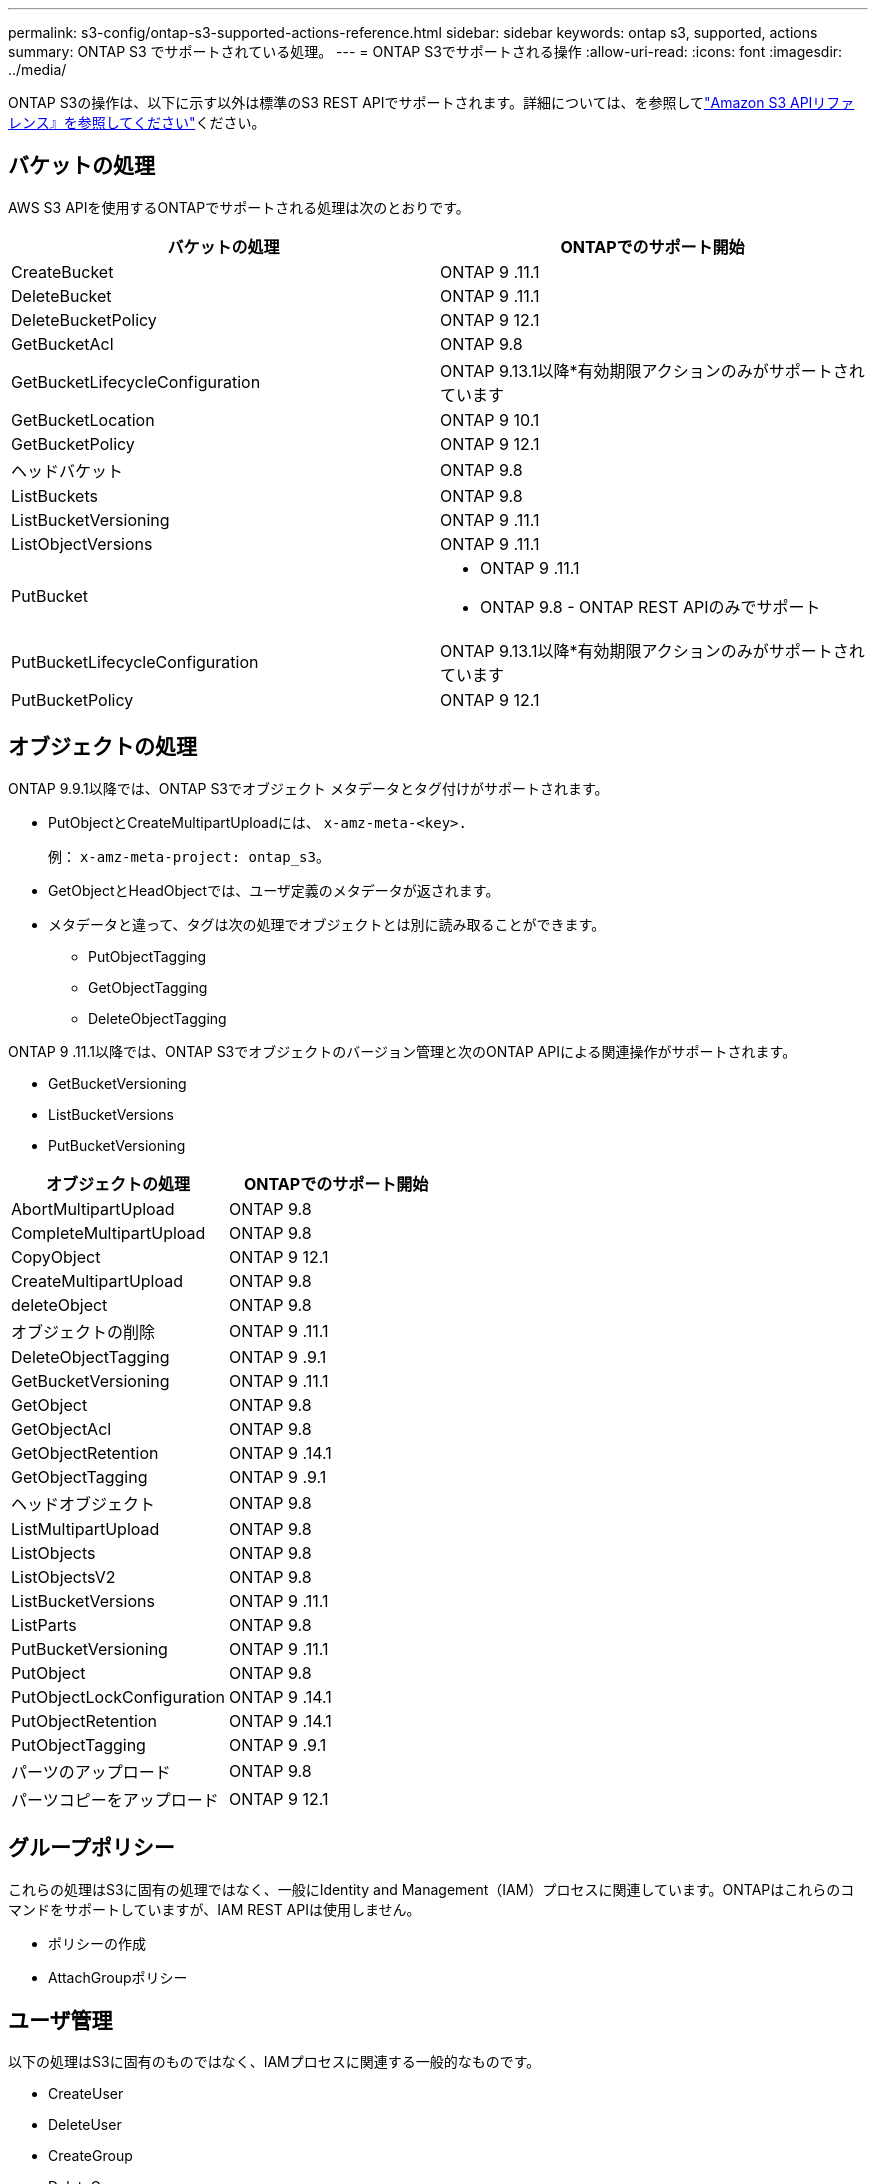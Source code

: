 ---
permalink: s3-config/ontap-s3-supported-actions-reference.html 
sidebar: sidebar 
keywords: ontap s3, supported, actions 
summary: ONTAP S3 でサポートされている処理。 
---
= ONTAP S3でサポートされる操作
:allow-uri-read: 
:icons: font
:imagesdir: ../media/


[role="lead"]
ONTAP S3の操作は、以下に示す以外は標準のS3 REST APIでサポートされます。詳細については、を参照してlink:https://docs.aws.amazon.com/AmazonS3/latest/API/Type_API_Reference.html["Amazon S3 APIリファレンス』を参照してください"^]ください。



== バケットの処理

AWS S3 APIを使用するONTAPでサポートされる処理は次のとおりです。

|===
| バケットの処理 | ONTAPでのサポート開始 


| CreateBucket | ONTAP 9 .11.1 


| DeleteBucket | ONTAP 9 .11.1 


| DeleteBucketPolicy | ONTAP 9 12.1 


| GetBucketAcl | ONTAP 9.8 


| GetBucketLifecycleConfiguration | ONTAP 9.13.1以降*有効期限アクションのみがサポートされています 


| GetBucketLocation | ONTAP 9 10.1 


| GetBucketPolicy | ONTAP 9 12.1 


| ヘッドバケット | ONTAP 9.8 


| ListBuckets | ONTAP 9.8 


| ListBucketVersioning | ONTAP 9 .11.1 


| ListObjectVersions | ONTAP 9 .11.1 


| PutBucket  a| 
* ONTAP 9 .11.1
* ONTAP 9.8 - ONTAP REST APIのみでサポート




| PutBucketLifecycleConfiguration | ONTAP 9.13.1以降*有効期限アクションのみがサポートされています 


| PutBucketPolicy | ONTAP 9 12.1 
|===


== オブジェクトの処理

ONTAP 9.9.1以降では、ONTAP S3でオブジェクト メタデータとタグ付けがサポートされます。

* PutObjectとCreateMultipartUploadには、 `x-amz-meta-<key>.`
+
例： `x-amz-meta-project: ontap_s3`。

* GetObjectとHeadObjectでは、ユーザ定義のメタデータが返されます。
* メタデータと違って、タグは次の処理でオブジェクトとは別に読み取ることができます。
+
** PutObjectTagging
** GetObjectTagging
** DeleteObjectTagging




ONTAP 9 .11.1以降では、ONTAP S3でオブジェクトのバージョン管理と次のONTAP APIによる関連操作がサポートされます。

* GetBucketVersioning
* ListBucketVersions
* PutBucketVersioning


|===
| オブジェクトの処理 | ONTAPでのサポート開始 


| AbortMultipartUpload | ONTAP 9.8 


| CompleteMultipartUpload | ONTAP 9.8 


| CopyObject | ONTAP 9 12.1 


| CreateMultipartUpload | ONTAP 9.8 


| deleteObject | ONTAP 9.8 


| オブジェクトの削除 | ONTAP 9 .11.1 


| DeleteObjectTagging | ONTAP 9 .9.1 


| GetBucketVersioning | ONTAP 9 .11.1 


| GetObject | ONTAP 9.8 


| GetObjectAcl | ONTAP 9.8 


| GetObjectRetention | ONTAP 9 .14.1 


| GetObjectTagging | ONTAP 9 .9.1 


| ヘッドオブジェクト | ONTAP 9.8 


| ListMultipartUpload | ONTAP 9.8 


| ListObjects | ONTAP 9.8 


| ListObjectsV2 | ONTAP 9.8 


| ListBucketVersions | ONTAP 9 .11.1 


| ListParts | ONTAP 9.8 


| PutBucketVersioning | ONTAP 9 .11.1 


| PutObject | ONTAP 9.8 


| PutObjectLockConfiguration | ONTAP 9 .14.1 


| PutObjectRetention | ONTAP 9 .14.1 


| PutObjectTagging | ONTAP 9 .9.1 


| パーツのアップロード | ONTAP 9.8 


| パーツコピーをアップロード | ONTAP 9 12.1 
|===


== グループポリシー

これらの処理はS3に固有の処理ではなく、一般にIdentity and Management（IAM）プロセスに関連しています。ONTAPはこれらのコマンドをサポートしていますが、IAM REST APIは使用しません。

* ポリシーの作成
* AttachGroupポリシー




== ユーザ管理

以下の処理はS3に固有のものではなく、IAMプロセスに関連する一般的なものです。

* CreateUser
* DeleteUser
* CreateGroup
* DeleteGroup




== リリース別のS3操作

.ONTAP 9 .14.1
ONTAP 9 .14.1では、S3オブジェクトロックのサポートが追加されました。


NOTE: リーガルホールド処理（保持期間が定義されていないロック）はサポートされません。

* GetObjectLockConfigurationの略
* GetObjectRetention
* PutObjectLockConfiguration
* PutObjectRetention


.ONTAP 9 .13.1
ONTAP 9 .13.1では、バケットライフサイクル管理のサポートが追加されています。

* DeleteBucketLifecycleConfiguration
* GetBucketLifecycleConfiguration
* PutBucketLifecycleConfiguration


.ONTAP 9 12.1
ONTAP 9 .12.1では、バケットポリシーのサポートとオブジェクトのコピー機能が追加されています。

* DeleteBucketPolicy
* GetBucketPolicy
* PutBucketPolicy
* CopyObject
* パーツコピーをアップロード


.ONTAP 9 .11.1
ONTAP 9 .11.1では、バージョン管理、事前定義されたURL、チャンクアップロードがサポートされるようになりました。また、S3 APIを使用したバケットの作成や削除など、一般的なS3操作もサポートされるようになりました。

* ONTAP S3で、x-amz-content-sha256を使用したチャンクアップロードの署名要求がサポートされるようになりました。streaming-aws4-hmac-sha256-payload
* ONTAP S3では、クライアントアプリケーションが事前定義されたURLを使用してオブジェクトを共有したり、他のユーザがユーザクレデンシャルを必要とせずにオブジェクトをアップロードしたりできるようになりました。
* CreateBucket
* DeleteBucket
* GetBucketVersioning
* ListBucketVersions
* PutBucket
* PutBucketVersioning
* オブジェクトの削除
* ListObjectVersions



NOTE: 基盤となるFlexGroupは最初のバケットがになるまで作成されないため、外部クライアントがCreateBucketを使用してバケットを作成する前に、ONTAPでバケットを作成する必要があります。

.ONTAP 9 10.1
ONTAP 9 .10.1では、S3 SnapMirrorおよびGetBucketLocationのサポートが追加されました。

* GetBucketLocation


.ONTAP 9 .9.1
ONTAP 9 .9.1では、ONTAP S3にオブジェクトメタデータのサポートとタグ付けのサポートが追加されました。

* PutObjectとCreateMultipartUploadに、「<key>」を使用したキーと値のペアが追加されました。例：「x-amz-meta-project：ONTAP _s3」。
* GetObjectとHeadObjectがユーザ定義のメタデータを返すようになりました。


タグはバケットでも使用できます。メタデータとは異なり、タグは次のコマンドを使用してオブジェクトから独立して読み取ることができます。

* PutObjectTagging
* GetObjectTagging
* DeleteObjectTagging

